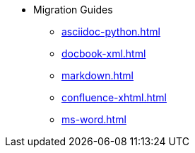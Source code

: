 * Migration Guides
** xref:asciidoc-python.adoc[]
** xref:docbook-xml.adoc[]
** xref:markdown.adoc[]
** xref:confluence-xhtml.adoc[]
** xref:ms-word.adoc[]
